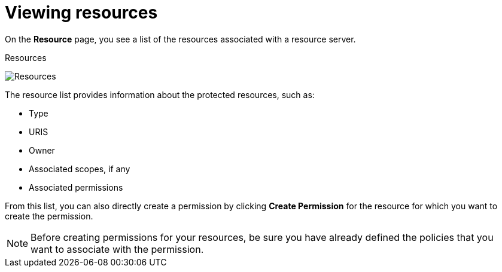 [[_resource_view]]
= Viewing resources

On the *Resource* page, you see a list of the resources associated with a resource server.

.Resources
image:images/resource/view.png[alt="Resources"]

The resource list provides information about the protected resources, such as:

* Type
* URIS
* Owner
* Associated scopes, if any
* Associated permissions

From this list, you can also directly create a permission by clicking *Create Permission* for the resource for which you want to create the permission.

[NOTE]
Before creating permissions for your resources, be sure you have already defined the policies that you want to associate with the permission.
